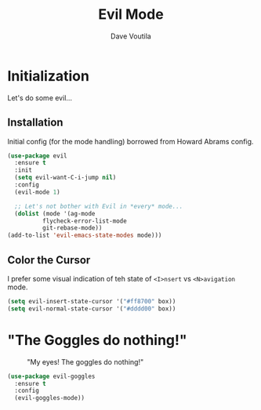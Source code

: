 #+TITLE: Evil Mode
#+AUTHOR: Dave Voutila
#+EMAIL: voutilad@gmail.com
#+STARTUP: inlineimages

* Initialization
  Let's do some evil...

** Installation
   Initial config (for the mode handling) borrowed from Howard Abrams
   config.

   #+BEGIN_SRC emacs-lisp
    (use-package evil
      :ensure t
      :init
      (setq evil-want-C-i-jump nil)
      :config
      (evil-mode 1)

      ;; Let's not bother with Evil in *every* mode...
      (dolist (mode '(ag-mode
		      flycheck-error-list-mode
		      git-rebase-mode))
	(add-to-list 'evil-emacs-state-modes mode)))
  #+END_SRC

** Color the Cursor
   I prefer some visual indication of teh state of =<I>nsert= vs
   =<N>avigation= mode.

   #+BEGIN_SRC emacs-lisp
     (setq evil-insert-state-cursor '("#ff8700" box))
     (setq evil-normal-state-cursor '("#dddd00" box))
   #+END_SRC

* "The Goggles do nothing!"

  #+CAPTION: "My eyes! The goggles do nothing!"
  #+NAME: fig:goggles
  [[./goggles.jpg]]

  #+BEGIN_SRC emacs-lisp
    (use-package evil-goggles
      :ensure t
      :config
      (evil-goggles-mode))
  #+END_SRC
